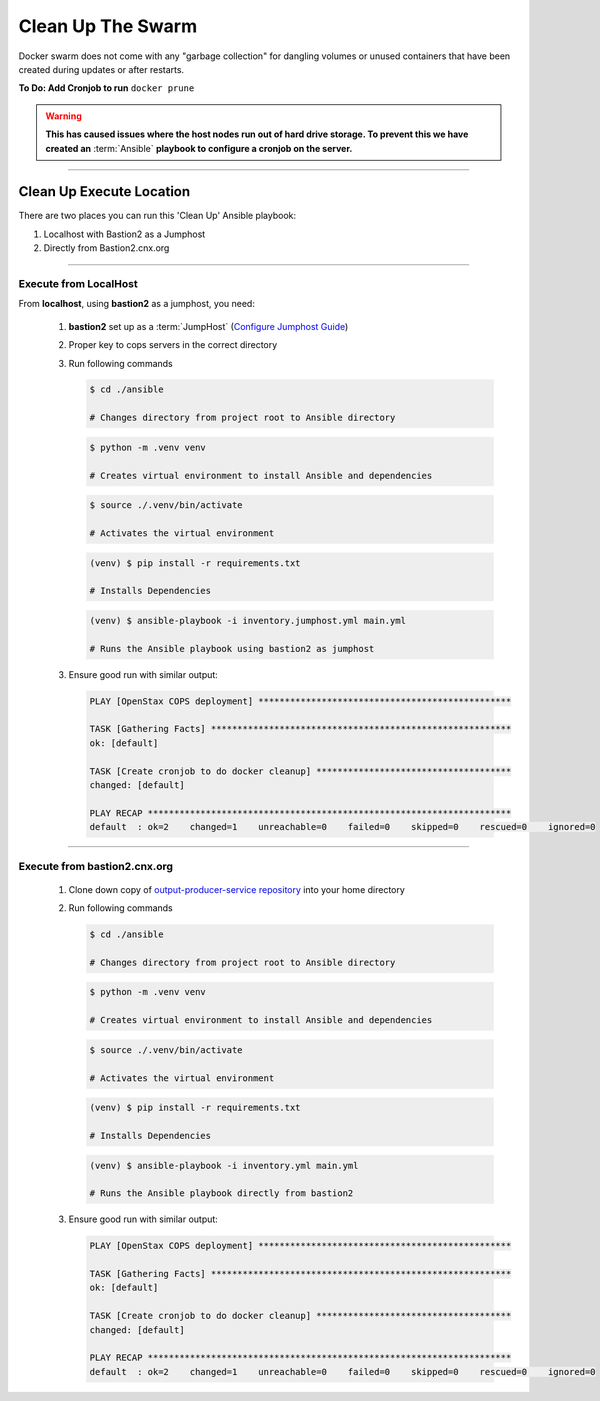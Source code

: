 .. _operations-cleaning-up-the-swarm:

##################
Clean Up The Swarm
##################

Docker swarm does not come with any "garbage collection" for dangling 
volumes or unused containers that have been created during updates or after 
restarts.

**To Do: Add Cronjob to run** ``docker prune``

.. warning:: **This has caused issues where the host nodes run out of hard drive storage. To 
   prevent this we have created an** :term:`Ansible` **playbook to configure a cronjob on the server.**

----

*************************
Clean Up Execute Location
*************************

There are two places you can run this 'Clean Up' Ansible playbook:

1. Localhost with Bastion2 as a Jumphost
2. Directly from Bastion2.cnx.org

----

Execute from LocalHost
======================
From **localhost**, using **bastion2** as a jumphost, you need: 

   1. **bastion2** set up as a :term:`JumpHost` (`Configure Jumphost Guide <https://github.com/openstax/cnx/wiki/Configure-bastion2.cnx.org-as-a-JumpHost>`_)
   2. Proper key to cops servers in the correct directory
   3. Run following commands

      .. code-block:: bash

         $ cd ./ansible

         # Changes directory from project root to Ansible directory
         
      .. code-block:: bash
         
         $ python -m .venv venv

         # Creates virtual environment to install Ansible and dependencies

      .. code-block:: bash
                           
         $ source ./.venv/bin/activate

         # Activates the virtual environment

      .. code-block:: bash
                          
         (venv) $ pip install -r requirements.txt

         # Installs Dependencies

      .. code-block:: bash

         (venv) $ ansible-playbook -i inventory.jumphost.yml main.yml

         # Runs the Ansible playbook using bastion2 as jumphost
   
   3. Ensure good run with similar output:

      .. code-block:: bash

         PLAY [OpenStax COPS deployment] ************************************************

         TASK [Gathering Facts] *********************************************************
         ok: [default]

         TASK [Create cronjob to do docker cleanup] *************************************
         changed: [default]

         PLAY RECAP *********************************************************************
         default  : ok=2    changed=1    unreachable=0    failed=0    skipped=0    rescued=0    ignored=0

----

Execute from bastion2.cnx.org
=============================
   
   1. Clone down copy of `output-producer-service repository <https://github.com/openstax/output-producer-service>`_ into your home directory
   2. Run following commands

      .. code-block:: bash

         $ cd ./ansible

         # Changes directory from project root to Ansible directory
         
      .. code-block:: bash
         
         $ python -m .venv venv

         # Creates virtual environment to install Ansible and dependencies

      .. code-block:: bash
                           
         $ source ./.venv/bin/activate

         # Activates the virtual environment

      .. code-block:: bash
                          
         (venv) $ pip install -r requirements.txt

         # Installs Dependencies

      .. code-block:: bash

         (venv) $ ansible-playbook -i inventory.yml main.yml

         # Runs the Ansible playbook directly from bastion2

   3. Ensure good run with similar output:

      .. code-block:: bash

         PLAY [OpenStax COPS deployment] ************************************************

         TASK [Gathering Facts] *********************************************************
         ok: [default]

         TASK [Create cronjob to do docker cleanup] *************************************
         changed: [default]

         PLAY RECAP *********************************************************************
         default  : ok=2    changed=1    unreachable=0    failed=0    skipped=0    rescued=0    ignored=0
